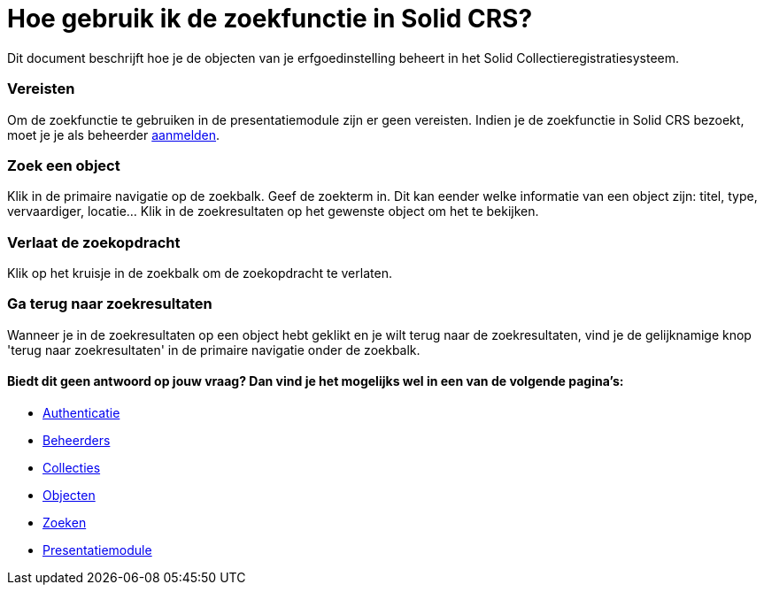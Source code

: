 = Hoe gebruik ik de zoekfunctie in Solid CRS?
:description: Een gebruikershandleiding voor het gebruiken van de zoekfunctie in Solid CRS.
:sectanchors:
:url-repo: https://github.com/netwerk-digitaal-erfgoed/solid-crs
:imagesdir: ../images

Dit document beschrijft hoe je de objecten van je erfgoedinstelling beheert in het Solid Collectieregistratiesysteem. 


=== Vereisten
Om de zoekfunctie te gebruiken in de presentatiemodule zijn er geen vereisten. Indien je de zoekfunctie in Solid CRS bezoekt, moet je je als beheerder xref:authenticeer.adoc[aanmelden]. 

=== Zoek een object
Klik in de primaire navigatie op de zoekbalk. Geef de zoekterm in. Dit kan eender welke informatie van een object zijn: titel, type, vervaardiger, locatie... Klik in de zoekresultaten op het gewenste object om het te bekijken.

=== Verlaat de zoekopdracht 
Klik op het kruisje in de zoekbalk om de zoekopdracht te verlaten.

=== Ga terug naar zoekresultaten
Wanneer je in de zoekresultaten op een object hebt geklikt en je wilt terug naar de zoekresultaten, vind je de gelijknamige knop 'terug naar zoekresultaten' in de primaire navigatie onder de zoekbalk.


==== Biedt dit geen antwoord op jouw vraag? Dan vind je het mogelijks wel in een van de volgende pagina's: 
* xref:authenticeer.adoc[Authenticatie]
* xref:beheerders.adoc[Beheerders]
* xref:collecties.adoc[Collecties]
* xref:objecten.adoc[Objecten]
* xref:search.adoc[Zoeken]
* xref:presentatiemodule.adoc[Presentatiemodule]

